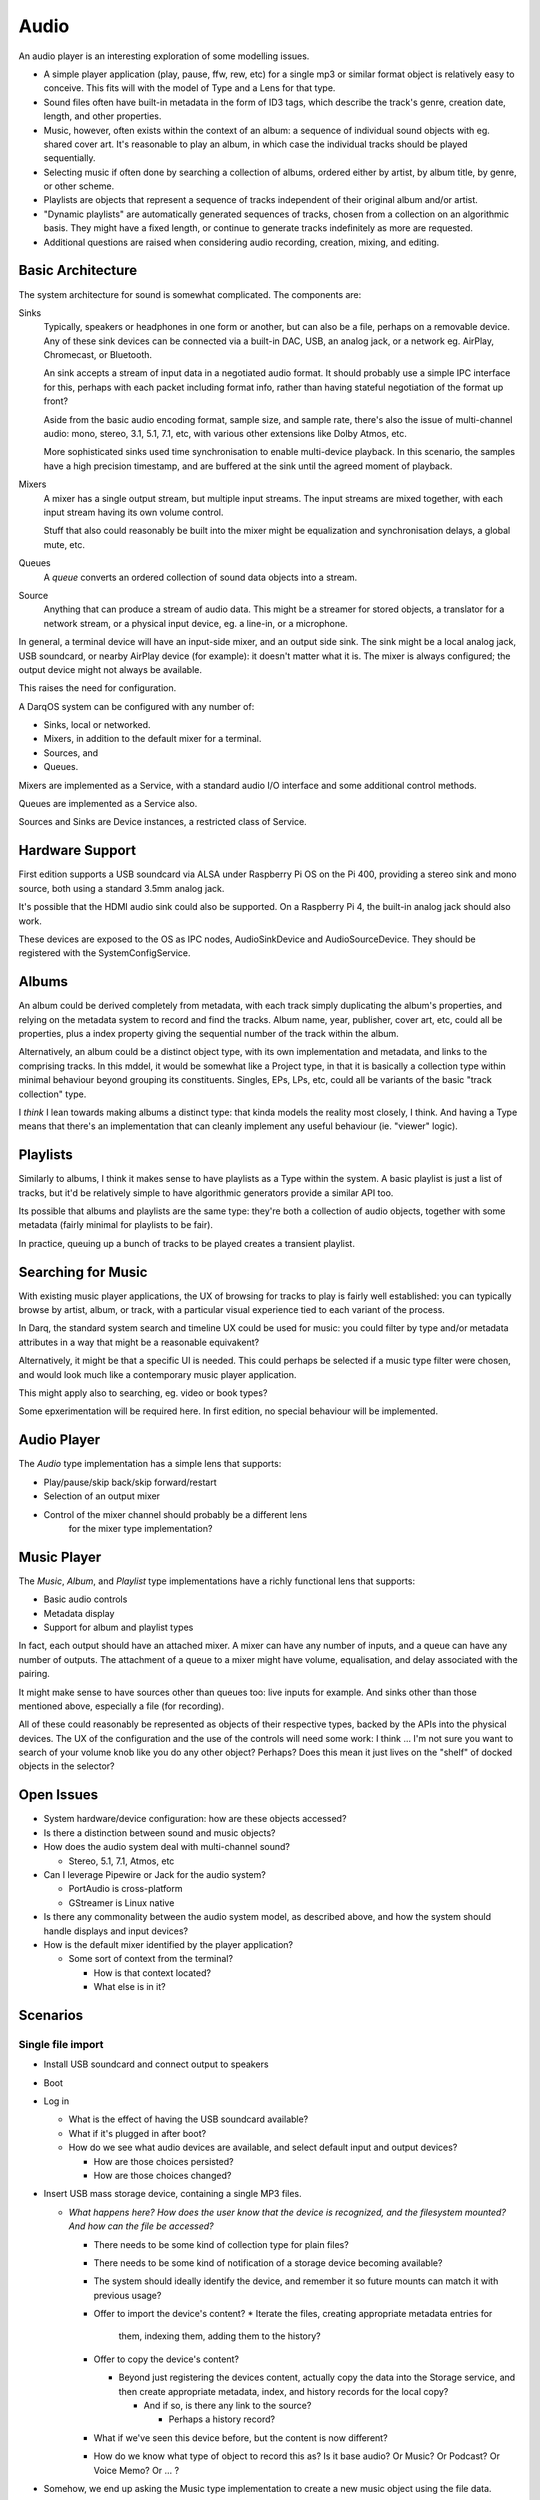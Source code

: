 Audio
=====

An audio player is an interesting exploration of some modelling issues.

* A simple player application (play, pause, ffw, rew, etc) for a
  single mp3 or similar format object is relatively easy to conceive.
  This fits will with the model of Type and a Lens for that type.
* Sound files often have built-in metadata in the form of ID3 tags,
  which describe the track's genre, creation date, length, and other
  properties.
* Music, however, often exists within the context of an album: a sequence
  of individual sound objects with eg. shared cover art.  It's reasonable
  to play an album, in which case the individual tracks should be played
  sequentially.
* Selecting music if often done by searching a collection of albums,
  ordered either by artist, by album title, by genre, or other scheme.
* Playlists are objects that represent a sequence of tracks independent
  of their original album and/or artist.
* "Dynamic playlists" are automatically generated sequences of tracks,
  chosen from a collection on an algorithmic basis.  They might have a
  fixed length, or continue to generate tracks indefinitely as more
  are requested.
* Additional questions are raised when considering audio recording,
  creation, mixing, and editing.

Basic Architecture
------------------

The system architecture for sound is somewhat complicated.  The
components are:

Sinks
    Typically, speakers or headphones in one form or another, but can
    also be a file, perhaps on a removable device.  Any of these sink
    devices can be connected via a built-in DAC, USB, an analog jack,
    or a network eg. AirPlay, Chromecast, or Bluetooth.

    An sink accepts a stream of input data in a negotiated audio
    format.  It should probably use a simple IPC interface for this,
    perhaps with each packet including format info, rather than having
    stateful negotiation of the format up front?

    Aside from the basic audio encoding format, sample size, and
    sample rate, there's also the issue of multi-channel audio: mono,
    stereo, 3.1, 5.1, 7.1, etc, with various other extensions like
    Dolby Atmos, etc.

    More sophisticated sinks used time synchronisation to enable
    multi-device playback.  In this scenario, the samples have a
    high precision timestamp, and are buffered at the sink until the
    agreed moment of playback.

Mixers
    A mixer has a single output stream, but multiple input streams.
    The input streams are mixed together, with each input stream
    having its own volume control.

    Stuff that also could reasonably be built into the mixer might be
    equalization and synchronisation delays, a global mute, etc.

Queues
    A *queue* converts an ordered collection of sound data objects
    into a stream.

Source
    Anything that can produce a stream of audio data.  This might be a
    streamer for stored objects, a translator for a network stream, or
    a physical input device, eg. a line-in, or a microphone.

In general, a terminal device will have an input-side mixer, and an
output side sink.  The sink might be a local analog jack, USB
soundcard, or nearby AirPlay device (for example): it doesn't matter
what it is.  The mixer is always configured; the output device might
not always be available.

This raises the need for configuration.

A DarqOS system can be configured with any number of:

* Sinks, local or networked.
* Mixers, in addition to the default mixer for a terminal.
* Sources, and
* Queues.

Mixers are implemented as a Service, with a standard audio I/O
interface and some additional control methods.

Queues are implemented as a Service also.

Sources and Sinks are Device instances, a restricted class of Service.

Hardware Support
----------------

First edition supports a USB soundcard via ALSA under Raspberry Pi OS
on the Pi 400, providing a stereo sink and mono source, both using a
standard 3.5mm analog jack.

It's possible that the HDMI audio sink could also be supported.  On a
Raspberry Pi 4, the built-in analog jack should also work.

These devices are exposed to the OS as IPC nodes, AudioSinkDevice and
AudioSourceDevice.  They should be registered with the
SystemConfigService.



Albums
------

An album could be derived completely from metadata, with each track
simply duplicating the album's properties, and relying on the metadata
system to record and find the tracks.  Album name, year, publisher,
cover art, etc, could all be properties, plus a index property giving
the sequential number of the track within the album.

Alternatively, an album could be a distinct object type, with its own
implementation and metadata, and links to the comprising tracks.  In
this mddel, it would be somewhat like a Project type, in that it is
basically a collection type within minimal behaviour beyond grouping
its constituents.  Singles, EPs, LPs, etc, could all be variants of the
basic "track collection" type.

I *think* I lean towards making albums a distinct type: that kinda
models the reality most closely, I think.  And having a Type means that
there's an implementation that can cleanly implement any useful
behaviour (ie. "viewer" logic).

Playlists
---------

Similarly to albums, I think it makes sense to have playlists as a
Type within the system.  A basic playlist is just a list of tracks,
but it'd be relatively simple to have algorithmic generators provide
a similar API too.

Its possible that albums and playlists are the same type: they're both
a collection of audio objects, together with some metadata (fairly
minimal for playlists to be fair).

In practice, queuing up a bunch of tracks to be played creates a
transient playlist.

Searching for Music
-------------------

With existing music player applications, the UX of browsing for tracks
to play is fairly well established: you can typically browse by
artist, album, or track, with a particular visual experience tied to
each variant of the process.

In Darq, the standard system search and timeline UX could be used for
music: you could filter by type and/or metadata attributes in a way
that might be a reasonable equivakent?

Alternatively, it might be that a specific UI is needed.  This could
perhaps be selected if a music type filter were chosen, and would look
much like a contemporary music player application.

This might apply also to searching, eg. video or book types?

Some epxerimentation will be required here.  In first edition, no
special behaviour will be implemented.

Audio Player
------------

The *Audio* type implementation has a simple lens that supports:

* Play/pause/skip back/skip forward/restart
* Selection of an output mixer

* Control of the mixer channel should probably be a different lens
    for the mixer type implementation?

Music Player
------------

The *Music*, *Album*, and *Playlist* type implementations have a
richly functional lens that supports:

* Basic audio controls
* Metadata display
* Support for album and playlist types

In fact, each output should have an attached mixer.  A mixer can have
any number of inputs, and a queue can have any number of outputs.  The
attachment of a queue to a mixer might have volume, equalisation, and
delay associated with the pairing.


It might make sense to have sources other than queues too: live inputs
for example.  And sinks other than those mentioned above, especially
a file (for recording).

All of these could reasonably be represented as objects of their
respective types, backed by the APIs into the physical devices.  The
UX of the configuration and the use of the controls will need some
work: I think ... I'm not sure you want to search of your volume knob
like you do any other object?  Perhaps?  Does this mean it just lives
on the "shelf" of docked objects in the selector?

Open Issues
-----------

* System hardware/device configuration: how are these objects
  accessed?
* Is there a distinction between sound and music objects?
* How does the audio system deal with multi-channel sound?

  * Stereo, 5.1, 7.1, Atmos, etc

* Can I leverage Pipewire or Jack for the audio system?

  * PortAudio is cross-platform
  * GStreamer is Linux native

* Is there any commonality between the audio system model, as
  described above, and how the system should handle displays and
  input devices?
* How is the default mixer identified by the player application?

  * Some sort of context from the terminal?

    * How is that context located?
    * What else is in it?

Scenarios
---------

Single file import
~~~~~~~~~~~~~~~~~~

* Install USB soundcard and connect output to speakers
* Boot
* Log in

  * What is the effect of having the USB soundcard available?
  * What if it's plugged in after boot?
  * How do we see what audio devices are available, and select default
    input and output devices?

    * How are those choices persisted?
    * How are those choices changed?

* Insert USB mass storage device, containing a single MP3 files.

  * *What happens here?  How does the user know that the device is
    recognized, and the filesystem mounted?  And how can the file be
    accessed?*

    * There needs to be some kind of collection type for plain files?
    * There needs to be some kind of notification of a storage device
      becoming available?
    * The system should ideally identify the device, and remember it
      so future mounts can match it with previous usage?
    * Offer to import the device's content?
      * Iterate the files, creating appropriate metadata entries for
        them, indexing them, adding them to the history?
    * Offer to copy the device's content?

      * Beyond just registering the devices content, actually copy the
        data into the Storage service, and then create appropriate
        metadata, index, and history records for the local copy?

        * And if so, is there any link to the source?

          * Perhaps a history record?

    * What if we've seen this device before, but the content is now
      different?
    * How do we know what type of object to record this as?  Is it
      base audio?  Or Music?  Or Podcast?  Or Voice Memo?  Or ... ?

* Somehow, we end up asking the Music type implementation to create a
  new music object using the file data.

  * Do we manually choose "music" over "audio" or "podcast", etc?
  * How do we choose to use the file data to initialise the new
    object?

    * What other options are there?

  * Create a Storage record for the raw data
  * Create a Metadata record, and populate it from the ID3 tags

    * And maybe user-specified edits or additions?

  * Try to find lyrics?

    * And load them into .. metadata?
    * Or load them up as a different object, but link it via metadata?

  * Try to find a review?

    * New object, linked via metadata also?

  * Do we attempt to populate the KB records for this
    artist/album/track/genre/recording/etc?  What if they already
    exist?
  * What UI does the Music type have during/after creation?

    * Like a mini-player, but with a metadata editing panel somehow
      associated?

  * Play the file

    * Check that history records are created for start (and stop?)
